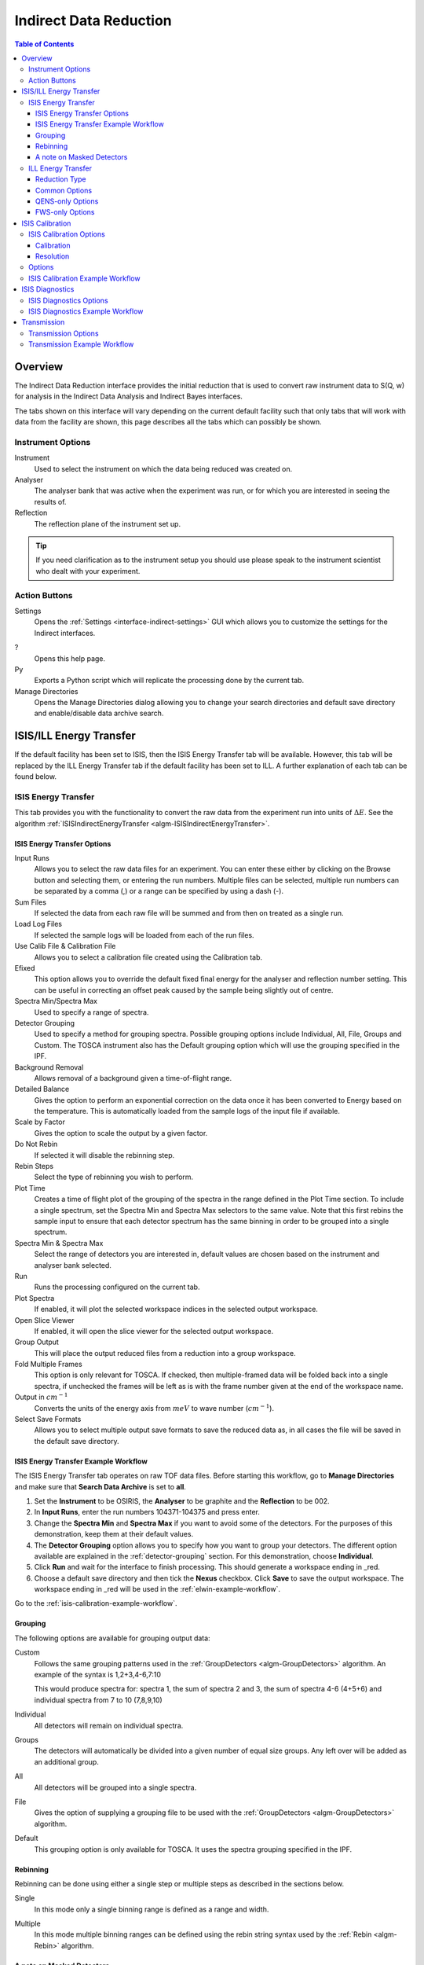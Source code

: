 .. _interface-indirect-data-reduction:

Indirect Data Reduction
=======================

.. contents:: Table of Contents
  :local:

Overview
--------

The Indirect Data Reduction interface provides the initial reduction that
is used to convert raw instrument data to S(Q, w) for analysis in the
Indirect Data Analysis and Indirect Bayes interfaces.

The tabs shown on this interface will vary depending on the current default
facility such that only tabs that will work with data from the facility are
shown, this page describes all the tabs which can possibly be shown.

.. interface:: Data Reduction
  :align: right
  :width: 350

Instrument Options
~~~~~~~~~~~~~~~~~~

Instrument
  Used to select the instrument on which the data being reduced was created on.

Analyser
  The analyser bank that was active when the experiment was run, or for which
  you are interested in seeing the results of.

Reflection
  The reflection plane of the instrument set up.

.. tip:: If you need clarification as to the instrument setup you should use
  please speak to the instrument scientist who dealt with your experiment.

Action Buttons
~~~~~~~~~~~~~~

Settings
  Opens the :ref:`Settings <interface-indirect-settings>` GUI which allows you to
  customize the settings for the Indirect interfaces.

?
  Opens this help page.

Py
  Exports a Python script which will replicate the processing done by the current tab.

Manage Directories
  Opens the Manage Directories dialog allowing you to change your search directories
  and default save directory and enable/disable data archive search.

ISIS/ILL Energy Transfer
------------------------

If the default facility has been set to ISIS, then the ISIS Energy Transfer tab will be available. However, this tab will
be replaced by the ILL Energy Transfer tab if the default facility has been set to ILL. A further explanation of each tab
can be found below.

.. _ISISEnergyTransfer:

ISIS Energy Transfer
~~~~~~~~~~~~~~~~~~~~

This tab provides you with the functionality to convert the raw data from the experiment run into
units of :math:`\Delta E`. See the algorithm :ref:`ISISIndirectEnergyTransfer <algm-ISISIndirectEnergyTransfer>`.

.. interface:: Data Reduction
  :widget: tabISISEnergyTransfer

ISIS Energy Transfer Options
############################

Input Runs
  Allows you to select the raw data files for an experiment. You can enter these
  either by clicking on the Browse button and selecting them, or entering the run
  numbers. Multiple files can be selected, multiple run numbers can be separated
  by a comma (,) or a range can be specified by using a dash (-).

Sum Files
  If selected the data from each raw file will be summed and from then on
  treated as a single run.

Load Log Files
  If selected the sample logs will be loaded from each of the run files.

Use Calib File & Calibration File
  Allows you to select a calibration file created using the Calibration tab.

Efixed
  This option allows you to override the default fixed final energy for the
  analyser and reflection number setting. This can be useful in correcting an
  offset peak caused by the sample being slightly out of centre.

Spectra Min/Spectra Max
  Used to specify a range of spectra.

Detector Grouping
  Used to specify a method for grouping spectra. Possible grouping options include Individual, All,
  File, Groups and Custom. The TOSCA instrument also has the Default grouping option which will use the grouping
  specified in the IPF.

Background Removal
  Allows removal of a background given a time-of-flight range.

Detailed Balance
  Gives the option to perform an exponential correction on the data once it has
  been converted to Energy based on the temperature. This is automatically loaded
  from the sample logs of the input file if available.

Scale by Factor
  Gives the option to scale the output by a given factor.

Do Not Rebin
  If selected it will disable the rebinning step.

Rebin Steps
  Select the type of rebinning you wish to perform.

Plot Time
  Creates a time of flight plot of the grouping of the spectra in the range
  defined in the Plot Time section. To include a single spectrum, set the Spectra
  Min and Spectra Max selectors to the same value. Note that this first rebins
  the sample input to ensure that each detector spectrum has the same binning in
  order to be grouped into a single spectrum.

Spectra Min & Spectra Max
  Select the range of detectors you are interested in, default values are
  chosen based on the instrument and analyser bank selected.

Run
  Runs the processing configured on the current tab.

Plot Spectra
  If enabled, it will plot the selected workspace indices in the selected output workspace.

Open Slice Viewer
  If enabled, it will open the slice viewer for the selected output workspace.

Group Output
  This will place the output reduced files from a reduction into a group workspace.

Fold Multiple Frames
  This option is only relevant for TOSCA. If checked, then multiple-framed data
  will be folded back into a single spectra, if unchecked the frames will be
  left as is with the frame number given at the end of the workspace name.

Output in :math:`cm^{-1}`
  Converts the units of the energy axis from :math:`meV` to wave number
  (:math:`cm^{-1}`).

Select Save Formats
  Allows you to select multiple output save formats to save the reduced data as,
  in all cases the file will be saved in the default save directory.

.. _isis-energy-transfer-example-workflow:

ISIS Energy Transfer Example Workflow
#####################################
The ISIS Energy Transfer tab operates on raw TOF data files. Before starting this workflow, go to
**Manage Directories** and make sure that **Search Data Archive** is set to **all**.

1. Set the **Instrument** to be OSIRIS, the **Analyser** to be graphite and the **Reflection** to
   be 002.

2. In **Input Runs**, enter the run numbers 104371-104375 and press enter.

3. Change the **Spectra Min** and **Spectra Max** if you want to avoid some of the detectors. For
   the purposes of this demonstration, keep them at their default values.

4. The **Detector Grouping** option allows you to specify how you want to group your detectors. The
   different option available are explained in the :ref:`detector-grouping` section. For this
   demonstration, choose **Individual**.

5. Click **Run** and wait for the interface to finish processing. This should generate a
   workspace ending in _red.

6. Choose a default save directory and then tick the **Nexus** checkbox. Click **Save** to save the
   output workspace. The workspace ending in _red will be used in the :ref:`elwin-example-workflow`.

Go to the :ref:`isis-calibration-example-workflow`.

.. _detector-grouping:

Grouping
########

The following options are available for grouping output data:

Custom
  Follows the same grouping patterns used in the :ref:`GroupDetectors <algm-GroupDetectors>` algorithm.
  An example of the syntax is 1,2+3,4-6,7:10

  This would produce spectra for: spectra 1, the sum of spectra 2 and 3, the sum of spectra 4-6 (4+5+6)
  and individual spectra from 7 to 10 (7,8,9,10)

Individual
  All detectors will remain on individual spectra.

Groups
  The detectors will automatically be divided into a given number of equal size groups. Any
  left over will be added as an additional group.

All
  All detectors will be grouped into a single spectra.

File
  Gives the option of supplying a grouping file to be used with the
  :ref:`GroupDetectors <algm-GroupDetectors>` algorithm.

Default
  This grouping option is only available for TOSCA. It uses the spectra grouping specified in the IPF.

Rebinning
#########

Rebinning can be done using either a single step or multiple steps as described
in the sections below.

Single
  In this mode only a single binning range is defined as a range and width.

.. interface:: Data Reduction
  :widget: pgSingleRebin

Multiple
  In this mode multiple binning ranges can be defined using the rebin string syntax
  used by the :ref:`Rebin <algm-Rebin>` algorithm.

.. interface:: Data Reduction
  :widget: pgMultipleRebin

A note on Masked Detectors
##########################

When a reduction of a single run number takes place, the masked detectors used for the
reduction are found using the :ref:`IdentifyNoisyDetectors <algm-IdentifyNoisyDetectors>`
algorithm.

When using the **Sum Files** option the noisy detectors for each of the run numbers could
be different. In this case, the masked detectors for the summed run is found by first finding
the noisy detectors for each of the individual runs within the summed run using
:ref:`IdentifyNoisyDetectors <algm-IdentifyNoisyDetectors>`. For instance, let us say that we
find that the following run numbers have these noisy detectors:

.. code-block:: sh

  Run number 22841 has noisy detectors 53, 54, 55
  Run number 22842 has noisy detectors 53, 54, 56
  Run number 22843 has noisy detectors 53, 55, 56

To find the detectors which should be masked for a summed run of 22841-22843 we first combine
these noisy detectors so that we have 53, 54, 55 and 56. A summed file is then calculated from
these run numbers and the :ref:`IdentifyNoisyDetectors <algm-IdentifyNoisyDetectors>` algorithm
finds the noisy detectors for this summed file.

.. code-block:: sh

  Summed file 22841-22843 has noisy detectors 13, 53, 54, 55

The masked detectors used for the summed run would also include any additional detectors found
to be noisy for the summed run. The masked detectors used for the summed reduction of 22841-22843
would therefore be 13, 53, 54, 55 and 56.

ILL Energy Transfer
~~~~~~~~~~~~~~~~~~~

This tab handles the reduction of data from the IN16B instrument and will appear when the default facility is set to be
the ILL. See the algorithm :ref:`IndirectILLEnergyTransfer <algm-IndirectILLEnergyTransfer>`.

.. interface:: Data Reduction
  :widget: tabILLEnergyTransfer

Reduction Type
##############

There are two reduction types of IN16B data: Quasi-Elastic Neutron Scattering (QENS) or Fixed Window Scans (FWS).
The latter can be either Elastic (EFWS) or Inelastic (IFWS).
If one or another reduction type is checked, the corresponding algorithm will be invoked
(see :ref:`IndirectILLReductionQENS <algm-IndirectILLReductionQENS>` and :ref:`IndirectILLReductionFWS <algm-IndirectILLReductionFWS>`).
There are several properties in common between the two, and several others that are specific to one or the other.
The specific ones will show up or disappear corresponding to the choice of the reduction type.

Common Options
##############

Input File
  Used to select the raw data in ``.nxs`` format. Note that multiple files can be specified following :py:obj:`MultipleFileProperty <mantid.api.MultipleFileProperty>` instructions.

Detector Grouping
  Used to switch between grouping as per the IDF (*Default*) or grouping using a
  mapping file (*Map File*). This defines e.g. the summing of the vertical pixels per PSDs.

Background Subtraction
  Used to specify the background (i.e. empty can) runs to subtract. A scale factor can be applied to background subtraction.

Detector Calibration
  Used to specify the calibration (i.e. vanadium) runs to divide by.

Background Subtraction for Calibration
  Used to specify the background (i.e. empty can) runs to subtract from the vanadium calibration runs.

Output Name
  This will be the name of the resulting reduced workspace group.

Spectrum Axis
  This allows the spectrum axis to be converted to elastic momentum transfer or scattering angle if desired.

Plot
  If enabled, it will plot the result (of the first run) as a contour plot.

Save
  If enabled the reduced workspace group will be saved as a ``.nxs`` file in the default save
  directory.

QENS-only Options
#################

Sum All Runs
  If checked, all the input runs will be summed while loading.

Crop Dead Monitor Channels
  If checked, the few channels in the beginning and at the end of the spectra that contain zero monitor counts will be cropped out.
  As a result, the doppler maximum energy will be mapped to the first and last non-zero monitor channels, resulting in narrower peaks.
  Care must be taken with this option; since this alters the total number of bins,
  problems might occur while subtracting the background or performing unmirroring if the number of dead monitor channels are different.

Calibration Peak Range
  This defines the integration range over the peak in calibration run in ``meV``.

Unmirror Options
  This is used to choose the option of summing of the left and right wings of the data, when recorded in mirror sense.
  See :ref:`IndirectILLReductionQENS <algm-IndirectILLReductionQENS>` for full details.
  Unmirror option 5 and 7 require vanadium alignment run.


FWS-only Options
################

Observable
  This is the scanning observable, that will become the x-axis of the final result.
  It can be any numeric sample parameter defined in Sample Logs (e.g. sample.*) or a time-stamp string (e.g. start_time).
  It can also be the run number. It can not be an instrument parameter.

Sort X Axis
  If checked, the x-axis of the final results will be sorted.

Sum/Interpolate
  Both background and calibration have options to use the summed (averaged) or interpolated values over different observable points.
  Default behaviour is Sum. Interpolation is done using cubic (or linear for 2 measured values only) splines.
  If interpolation is requested, x-axis will be sorted automatically.


.. _interface-indirect-isis-calibration:

ISIS Calibration
----------------

This tab gives you the ability to create Calibration and Resolution files, and is only available when the default facility is set to ISIS.

The calibration file is normalised to an average of 1.

.. interface:: Data Reduction
  :widget: tabISISCalibration

ISIS Calibration Options
~~~~~~~~~~~~~~~~~~~~~~~~

Input Runs
  This allows you to select a run for the function to use, either by selecting the
  *.raw* file with the Browse button or through entering the number in the box.

Plot Raw
  Updates the preview plots.

Intensity Scale Factor
  Optionally applies a scale by a given factor to the raw input data.

Load Log Files
  This will load the log files if enabled.

Run
  Runs the processing configured on the current tab.

Plot Spectra
  If enabled, it will plot the selected workspace indices in the selected output workspace.

Plot Bins
  If enabled, it will plot the selected bin indices in the selected output workspace.

Save Result
  If enabled the result will be saved as a NeXus file in the default save
  directory.

Calibration
###########

Peak Min & Peak Max
  Selects the time-of-flight range corresponding to the peak. A default starting
  value is generally provided from the instrument's parameter file.

Back Min & Back Max
  Selects the time-of-flight range corresponding to the background. A default
  starting value is generally provided from the instrument's parameter file.

Resolution
##########

Create RES File
  If selected, it will create a resolution file when the tab is run.

Smooth RES
  If selected, the :ref:`WienerSmooth <algm-WienerSmooth>` algorithm will be
  applied to the output of the resolution algorithm.

Scale RES
  Applies a scale by a given factor to the resolution output.

Spectra Min & Spectra Max
  Allows restriction of the range of spectra used when creating the resolution curve.

Background Start & Background End
  Defines the time-of-flight range used to calculate the background noise.

Low, Width & High
  Binning parameters used to rebin the resolution curve.

Options
~~~~~~~

Input Files
  File for the calibration (e.g. vanadium) run. If multiple specified, they will be automatically summed.

Grouping
  Used to switch between grouping as per the IDF (*Default*) or grouping using a
  mapping file (*Map File*).

Peak Range
  Sets the integration range over the peak in :math:`meV`

Scale Factor
  Factor to scale the intensities with

.. _isis-calibration-example-workflow:

ISIS Calibration Example Workflow
~~~~~~~~~~~~~~~~~~~~~~~~~~~~~~~~~
The ISIS Calibration tab operates on raw TOF data files. Before starting this workflow, go to
**Manage Directories** and make sure that **Search Data Archive** is set to **all**.

1. Set the **Instrument** to be IRIS, the **Analyser** to be graphite and the **Reflection** to
   be 002.

2. In **Input Runs**, enter the run number 26176 and press enter.

3. Tick **Create RES File**. This will create a workspace ending in _res.

4. Click **Run** and wait for the interface to finish processing. This should generate
   workspaces ending in _red, _res and _calib. The calibration workspace can be used in the ISIS
   Energy Transfer tab by ticking **Use Calib File**.

5. Select the workspace ending in _calib in the output options. Enter index 0 in the neighbouring box,
   and then click the down arrow on the **Plot Spectra** button, and select **Plot Bins**. This will
   plot the bin at index 0.

6. Select the workspace ending in _res in the output options. Enter index 0 in the neighbouring box,
   and then click the **Plot Spectra** button. This will plot the spectrum at workspace index 0.

7. Choose a default save directory and then click **Save Result** to save the workspaces ending
   in _res and _calib. The _res file is used in the :ref:`iqt-example-workflow` and
   :ref:`convfit-example-workflow`. The _calib file is used in the
   :ref:`isis-diagnostics-example-workflow`.

ISIS Diagnostics
----------------

This tab allows you to perform an integration on a raw file over a specified
time of flight range, and is equivalent to the Slice functionality found in
MODES. It is only available when the default facility is set to ISIS.

.. interface:: Data Reduction
  :widget: tabISISDiagnostics

ISIS Diagnostics Options
~~~~~~~~~~~~~~~~~~~~~~~~

Input Runs
  This allows you to select a run for the function to use, either by selecting the
  *.raw* file with the Browse button or through entering the number in the box.
  Multiple files can be selected, in the same manner as described for the Energy
  Transfer tab.

Use Calibration
  Allows you to select either a calibration file or workspace to apply to the raw
  files.

Preview Spectrum
  Allows selection of the spectrum to be shown in the preview plot to the right
  of the Time Slice section.

Spectra Min & Spectra Max
  Allows selection of the range of detectors you are interested in, this is
  automatically set based on the instrument and analyser bank that are currently
  selected.

Peak
  The time-of-flight range that will be integrated over to give the result (the
  blue range in the plot window). A default starting value is generally provided
  from the instrument's parameter file.

Use Two Ranges
  If selected, enables subtraction of the background range.

Background
  An optional range denoting background noise that is to be removed from the raw
  data before the integration is performed. A default starting value is generally
  provided from the instrument's parameter file.

Run
  Runs the processing configured on the current tab.

Plot Spectra
  If enabled, it will plot the selected workspace indices in the selected output workspace.

Save Result
  If enabled the result will be saved as a NeXus file in the default save
  directory.

.. _isis-diagnostics-example-workflow:

ISIS Diagnostics Example Workflow
~~~~~~~~~~~~~~~~~~~~~~~~~~~~~~~~~
The ISIS Diagnostics tab operates on raw TOF data files. Before starting this workflow, go to
**Manage Directories** and make sure that **Search Data Archive** is set to **all**.

1. Set the **Instrument** to be IRIS, the **Analyser** to be graphite and the **Reflection** to
   be 002.

2. In **Input Runs**, enter the run number 26176 and press enter.

3. Tick **Use Calibration** and load the file named ``irs26173_graphite002_calib``.

4. Change the **Preview Spectrum** variable to view a different spectrum in the mini-plot.

5. Change the **Start** and **End** variables to specify a PeakRange for the
   :ref:`TimeSlice <algm-TimeSlice>` algorithm. Alternatively, you can move the blue sliders on the
   mini-plot.

6. Click **Run** and wait for the interface to finish processing. This should generate a
   workspace ending in _slice. The **Preview** mini-plot will be updated.

7. Click **Plot Spectra** to produce a larger plot of the **Preview** mini-plot.

Go to the :ref:`transmission-example-workflow`.


Transmission
------------

Calculates the sample transmission using the raw data files of the sample and
its background or container. The incident and transmission monitors are
converted to wavelength and the transmission monitor is normalised to the
incident monitor over the common wavelength range. The sample is then divided by
the background/container to give the sample transmission as a function of
wavelength.

.. interface:: Data Reduction
  :widget: tabTransmission

Transmission Options
~~~~~~~~~~~~~~~~~~~~

Sample
  Allows the selection of a raw file to be used as the sample.

Background
  Allows the selection of a raw file to be used as the background.

Run
  Runs the processing configured on the current tab.

Plot Spectra
  If enabled, it will plot the selected spectra indices in the selected output workspace.

Save Result
  If enabled the result will be saved as a NeXus file in the default save
  directory.

.. _transmission-example-workflow:

Transmission Example Workflow
~~~~~~~~~~~~~~~~~~~~~~~~~~~~~
The Transmission tab operates on raw TOF data files. Before starting this workflow, go to
**Manage Directories** and make sure that **Search Data Archive** is set to **all**.

1. Set the **Instrument** to be IRIS, the **Analyser** to be graphite and the **Reflection** to
   be 002.

2. In the **Sample** box, enter the run number 26176 and press enter. In the **Background** box,
   enter the run number 26174 and press enter.

3. Click **Run** and wait for the interface to finish processing. This will run the algorithm
   :ref:`IndirectTransmissionMonitor <algm-IndirectTransmissionMonitor>` and plots the output
   workspaces in the **Preview** mini-plot.

4. Click **Plot Spectra** to produce a larger plot of the **Preview** mini-plot.

Go to the :ref:`symmetrise-example-workflow`.

.. categories:: Interfaces Indirect
